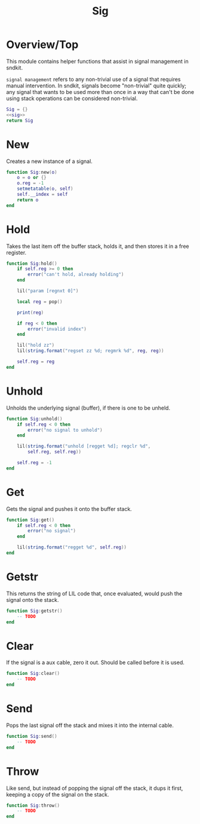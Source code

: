 #+TITLE: Sig
* Overview/Top
This module contains helper functions that assist in signal management
in sndkit.

=signal management= refers to any non-trivial use of a signal that
requires manual intervention. In sndkit, signals become "non-trivial"
quite quickly; any signal that wants to be used more than once in a way
that can't be done using stack operations can be considered non-trivial.
 
#+NAME: sig.lua
#+BEGIN_SRC lua :tangle sig/sig.lua
Sig = {}
<<sig>>
return Sig
#+END_SRC
* New
Creates a new instance of a signal.

#+NAME: sig
#+BEGIN_SRC lua
function Sig:new(o)
    o = o or {}
    o.reg = -1
    setmetatable(o, self)
    self.__index = self
    return o
end
#+END_SRC
* Hold
Takes the last item off the buffer stack, holds it,
and then stores it in a free register.

#+NAME: sig
#+BEGIN_SRC lua
function Sig:hold()
    if self.reg >= 0 then
        error("can't hold, already holding")
    end

    lil("param [regnxt 0]")

    local reg = pop()

    print(reg)

    if reg < 0 then
        error("invalid index")
    end

    lil("hold zz")
    lil(string.format("regset zz %d; regmrk %d", reg, reg))

    self.reg = reg
end
#+END_SRC
* Unhold
Unholds the underlying signal (buffer), if there is one
to be unheld.

#+NAME: sig
#+BEGIN_SRC lua
function Sig:unhold()
    if self.reg < 0 then
        error("no signal to unhold")
    end

    lil(string.format("unhold [regget %d]; regclr %d",
        self.reg, self.reg))

    self.reg = -1
end
#+END_SRC
* Get
Gets the signal and pushes it onto the buffer stack.

#+NAME: sig
#+BEGIN_SRC lua
function Sig:get()
    if self.reg < 0 then
        error("no signal")
    end

    lil(string.format("regget %d", self.reg))
end
#+END_SRC
* Getstr
This returns the string of LIL code that, once evaluated,
would push the signal onto the stack.

#+NAME: sig
#+BEGIN_SRC lua
function Sig:getstr()
    -- TODO
end
#+END_SRC
* Clear
If the signal is a aux cable, zero it out. Should be
called before it is used.

#+NAME: sig
#+BEGIN_SRC lua
function Sig:clear()
    -- TODO
end
#+END_SRC
* Send
Pops the last signal off the stack and mixes it into
the internal cable.

#+NAME: sig
#+BEGIN_SRC lua
function Sig:send()
    -- TODO
end
#+END_SRC
* Throw
Like send, but instead of popping the signal off the stack,
it dups it first, keeping a copy of the signal on
the stack.

#+NAME: sig
#+BEGIN_SRC lua
function Sig:throw()
    -- TODO
end
#+END_SRC
